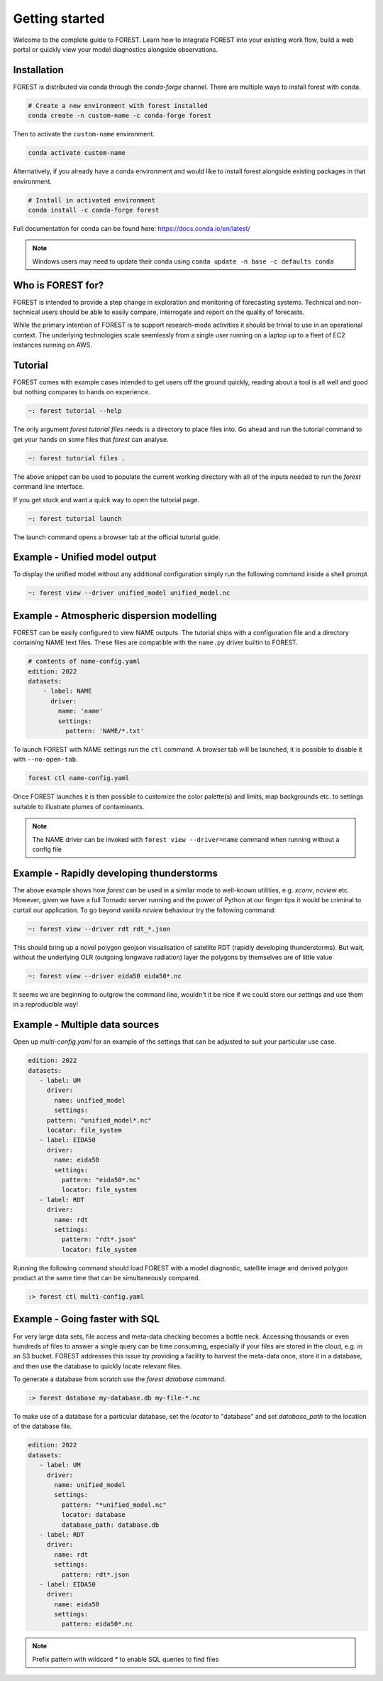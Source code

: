 
Getting started
===============

Welcome to the complete guide to FOREST. Learn how
to integrate FOREST into your existing work flow, build a
web portal or quickly view your model diagnostics alongside
observations.

Installation
------------

FOREST is distributed via conda through the `conda-forge` channel. There are
multiple ways to install forest with conda.

.. code-block:: sh

  # Create a new environment with forest installed
  conda create -n custom-name -c conda-forge forest
  
Then to activate the ``custom-name`` environment.

.. code-block:: sh

  conda activate custom-name

Alternatively, if you already have a conda environment and would like
to install forest alongside existing packages in that environment.

.. code-block:: sh

  # Install in activated environment
  conda install -c conda-forge forest

Full documentation for conda can be found here: https://docs.conda.io/en/latest/

.. note:: Windows users may need to update their conda using ``conda update -n base -c defaults conda``

Who is FOREST for?
------------------

FOREST is intended to provide a step change in exploration and
monitoring of forecasting systems. Technical and non-technical
users should be able to easily compare, interrogate and report on the
quality of forecasts.

While the primary intention of FOREST is to support research-mode activities
it should be trivial to use in an operational context. The underlying
technologies scale seemlessly from a single user running on a laptop
up to a fleet of EC2 instances running on AWS.

Tutorial
--------

FOREST comes with example cases intended to get users off the ground
quickly, reading about a tool is all well and good but nothing compares
to hands on experience.

.. code-block:: bash

   ~: forest tutorial --help

The only argument `forest tutorial files` needs is a directory to place
files into. Go ahead and run the tutorial command to
get your hands on some files that `forest` can analyse.

.. code-block:: bash

   ~: forest tutorial files .

The above snippet can be used to populate the current working directory with
all of the inputs needed to run the `forest` command line interface.

If you get stuck and want a quick way to open the tutorial page.

.. code-block:: bash

   ~: forest tutorial launch

The launch command opens a browser tab at the official tutorial guide.

Example - Unified model output
------------------------------

To display the unified model without any additional configuration simply
run the following command inside a shell prompt

.. code-block:: bash

  ~: forest view --driver unified_model unified_model.nc


Example - Atmospheric dispersion modelling
------------------------------------------

FOREST can be easily configured to view NAME outputs. The
tutorial ships with a configuration file and a directory containing
NAME text files. These files are compatible with the ``name.py`` driver
builtin to FOREST.

.. code-block:: yaml

   # contents of name-config.yaml
   edition: 2022
   datasets:
       - label: NAME
         driver:
           name: 'name'
           settings:
             pattern: 'NAME/*.txt'

To launch FOREST with NAME settings run the ``ctl`` command. A browser
tab will be launched, it is possible to disable it with ``--no-open-tab``.

.. code-block:: bash

   forest ctl name-config.yaml

Once FOREST launches it is then possible to customize the color palette(s)
and limits, map backgrounds etc. to settings suitable to illustrate plumes
of contaminants.

.. image:: name-animation.gif

.. note:: The NAME driver can be invoked with ``forest view --driver=name`` command
          when running without a config file


Example - Rapidly developing thunderstorms
------------------------------------------

The above example shows how `forest` can be used in a similar mode to well-known
utilities, e.g. `xconv`, `ncview` etc. However, given we have a full Tornado
server running and the power of Python at our finger tips it would be
criminal to curtail our application. To go beyond vanilla `ncview` behaviour
try the following command:

.. code-block:: bash

  ~: forest view --driver rdt rdt_*.json

This should bring up a novel polygon geojson visualisation of satellite
RDT (rapidly developing thunderstorms). But wait, without the underlying
OLR (outgoing longwave radiation) layer the polygons by themselves are
of little value

.. code-block:: bash

  ~: forest view --driver eida50 eida50*.nc

It seems we are beginning to outgrow the command line, wouldn't it be
nice if we could store our settings and use them in a reproducible way!

Example - Multiple data sources
-------------------------------

Open up `multi-config.yaml` for an example of the settings that can be adjusted
to suit your particular use case.

.. code-block:: yaml

  edition: 2022
  datasets:
     - label: UM
       driver:
         name: unified_model
         settings:
       pattern: "unified_model*.nc"
       locator: file_system
     - label: EIDA50
       driver:
         name: eida50
         settings:
           pattern: "eida50*.nc"
           locator: file_system
     - label: RDT
       driver:
         name: rdt
         settings:
           pattern: "rdt*.json"
           locator: file_system

Running the following command should load FOREST with a model diagnostic,
satellite image and derived polygon product at the same time that can be
simultaneously compared.

.. code-block:: bash

   :> forest ctl multi-config.yaml

Example - Going faster with SQL
-------------------------------

For very large data sets, file access and meta-data checking
becomes a bottle neck. Accessing thousands or even hundreds of files
to answer a single query can be time consuming, especially if your
files are stored in the cloud, e.g. in an S3 bucket. FOREST addresses
this issue by providing a facility to harvest the meta-data once, store
it in a database, and then use the database to quickly locate relevant
files.

To generate a database from scratch use the `forest database` command.

.. code-block:: sh

  :> forest database my-database.db my-file-*.nc

To make use of a database for a particular database, set the `locator`
to "database" and set `database_path` to the location of the database file.

.. code-block:: yaml

  edition: 2022
  datasets:
     - label: UM
       driver:
         name: unified_model
         settings:
           pattern: "*unified_model.nc"
           locator: database
           database_path: database.db
     - label: RDT
       driver:
         name: rdt
         settings:
           pattern: rdt*.json
     - label: EIDA50
       driver:
         name: eida50
         settings:
           pattern: eida50*.nc


.. note:: Prefix pattern with wildcard `*` to enable SQL queries to find files
